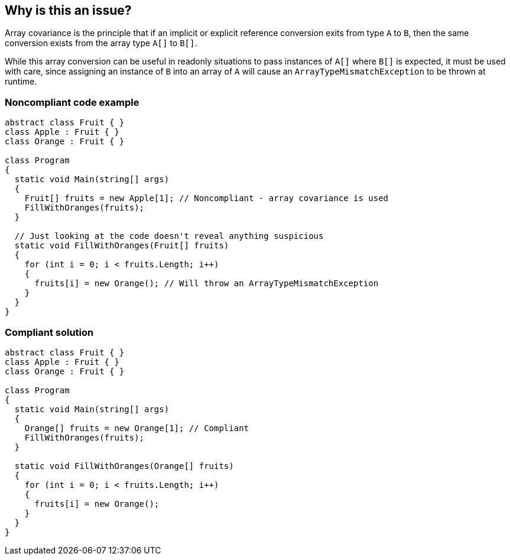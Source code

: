 == Why is this an issue?

Array covariance is the principle that if an implicit or explicit reference conversion exits from type ``++A++`` to ``++B++``, then the same conversion exists from the array type ``++A[]++`` to ``++B[]++``.


While this array conversion can be useful in readonly situations to pass instances of ``++A[]++`` where ``++B[]++`` is expected, it must be used with care, since assigning an instance of ``++B++`` into an array of ``++A++`` will cause an ``++ArrayTypeMismatchException++`` to be thrown at runtime.


=== Noncompliant code example

[source,csharp]
----
abstract class Fruit { }
class Apple : Fruit { }
class Orange : Fruit { }

class Program
{
  static void Main(string[] args)
  {
    Fruit[] fruits = new Apple[1]; // Noncompliant - array covariance is used
    FillWithOranges(fruits);
  }

  // Just looking at the code doesn't reveal anything suspicious
  static void FillWithOranges(Fruit[] fruits)
  {
    for (int i = 0; i < fruits.Length; i++)
    {
      fruits[i] = new Orange(); // Will throw an ArrayTypeMismatchException
    }
  }
}
----


=== Compliant solution

[source,csharp]
----
abstract class Fruit { }
class Apple : Fruit { }
class Orange : Fruit { }

class Program
{
  static void Main(string[] args)
  {
    Orange[] fruits = new Orange[1]; // Compliant
    FillWithOranges(fruits);
  }

  static void FillWithOranges(Orange[] fruits)
  {
    for (int i = 0; i < fruits.Length; i++)
    {
      fruits[i] = new Orange();
    }
  }
}
----


ifdef::env-github,rspecator-view[]

'''
== Implementation Specification
(visible only on this page)

=== Message

Refactor the code to not rely on potentially unsafe array conversions.


'''
== Comments And Links
(visible only on this page)

=== relates to: S3062

=== on 11 May 2015, 14:33:24 Dinesh Bolkensteyn wrote:
I don't get this explanation - I think we need a real example where something fails

=== on 12 May 2015, 13:09:33 Ann Campbell wrote:
how 'bout now [~dinesh.bolkensteyn]?

=== on 12 May 2015, 16:20:25 Dinesh Bolkensteyn wrote:
Note that we probably also want an issue here:


----
FillWithOranges(new Apple[1]); // Noncompliant
void FillWithOranges(Fruit[] fruits) { fruits[0] = new Orange(); }
----

and that, in an ideal world, we would actually be able to flag the ``++FillWithOranges++`` method which should be refactored to take ``++Orange[]++`` as argument


I'm thinking that we can change this rule to something like: Don't assign into arrays of A when there exists subtypes of A.


So, on the trivial example:

----
object[] a = new string[42]; // This is actually OK - as long as we only plan to read from "a" then nothing bad will happen
a[0] = 42; // Noncompliant - here the rule determines that "a" is an array of "object", for which it is able to find many derived types ({{string}}, {{Int32}}, etc.)
----

WDYT [~ann.campbell.2]?

=== on 14 May 2015, 12:51:42 Ann Campbell wrote:
thanks [~dinesh.bolkensteyn]

=== on 15 Jun 2015, 12:48:51 Tamas Vajk wrote:
\[~ann.campbell.2] this rule is missing the severity and scale mappings

=== on 15 Jun 2015, 13:13:21 Tamas Vajk wrote:
\[~ann.campbell.2] can you create a separate rule, which is an actual bug detection rule based on this one?


This rule says that we should report on ``++Fruit[] fruits = new Apple[1];++``, however, that's perfectly fine, that line won't throw an exception. The problem comes when we try to put a non-``++Apple++`` derived fruit in the array. So we should mark this line: ``++fruits[i] = new Orange();++`` that there is a potential bug here. 


However, currently we have no way of finding these real bugs. So that's why I would create a separate rule.

=== on 15 Jun 2015, 14:24:22 Ann Campbell wrote:
\[~tamas.vajk] SQALE was already there. I've added severity

=== on 15 Jun 2015, 14:47:57 Tamas Vajk wrote:
\[~ann.campbell.2] True, and it should be disabled by default, if I'm right?

=== on 16 Jun 2015, 11:31:44 Ann Campbell wrote:
Correct [~tamas.vajk]

endif::env-github,rspecator-view[]
